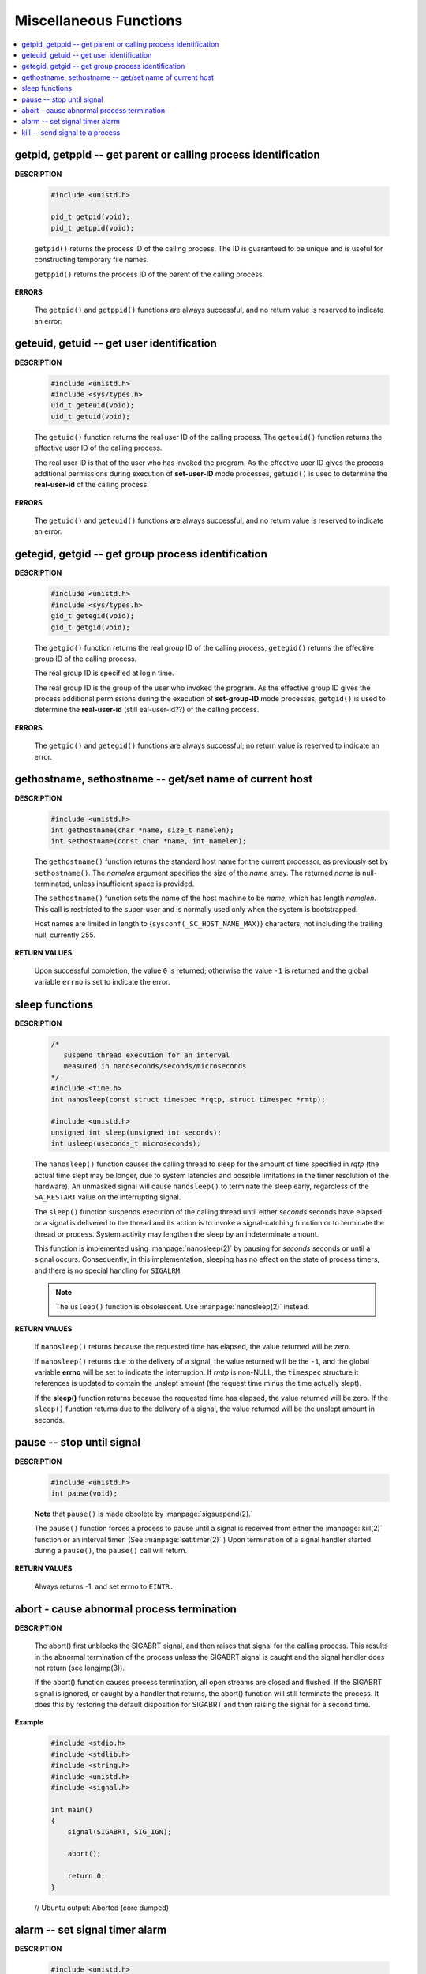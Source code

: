 ***********************
Miscellaneous Functions
***********************

.. contents::
   :local:


getpid, getppid -- get parent or calling process identification
===============================================================

**DESCRIPTION**

   .. code-block:: c

      #include <unistd.h>

      pid_t getpid(void);
      pid_t getppid(void);

   ``getpid()`` returns the process ID of the calling process. 
   The ID is guaranteed to be unique and is useful for
   constructing temporary file names.

   ``getppid()`` returns the process ID of the parent
   of the calling process.

**ERRORS**

   The ``getpid()`` and ``getppid()`` functions are always successful,
   and no return value is reserved to indicate an error.


geteuid, getuid -- get user identification
==========================================

**DESCRIPTION**

   .. code-block:: c

      #include <unistd.h>
      #include <sys/types.h>
      uid_t geteuid(void);
      uid_t getuid(void);


   The ``getuid()`` function returns the real user ID of the calling process.  
   The ``geteuid()`` function returns the effective user ID of the calling process.

   The real user ID is that of the user who has invoked the program. 
   As the effective user ID gives the process additional permissions 
   during execution of **set-user-ID** mode processes, ``getuid()`` 
   is used to determine the **real-user-id** of the calling process.

**ERRORS**

   The ``getuid()`` and ``geteuid()`` functions are always successful, 
   and no return value is reserved to indicate an error.


getegid, getgid -- get group process identification
===================================================

**DESCRIPTION**

   .. code-block:: c

      #include <unistd.h>
      #include <sys/types.h>
      gid_t getegid(void);
      gid_t getgid(void);
      
   The ``getgid()`` function returns the real group ID of the calling process, 
   ``getegid()`` returns the effective group ID of the calling process.

   The real group ID is specified at login time.

   The real group ID is the group of the user who invoked the program.  
   As the effective group ID gives the process additional permissions 
   during the execution of **set-group-ID** mode processes, 
   ``getgid()`` is used to determine the **real-user-id** (still eal-user-id??)
   of the calling process.

**ERRORS**
     
   The ``getgid()`` and ``getegid()`` functions are always successful; 
   no return value is reserved to indicate an error.


gethostname, sethostname -- get/set name of current host
========================================================

**DESCRIPTION**

   .. code-block:: c

      #include <unistd.h>
      int gethostname(char *name, size_t namelen);
      int sethostname(const char *name, int namelen);

   The ``gethostname()`` function returns the standard host name for the current processor,
   as previously set by ``sethostname()``.  The *namelen* argument specifies the size of the
   *name* array.  The returned *name* is null-terminated, unless insufficient space is provided.

   The ``sethostname()`` function sets the name of the host machine to be *name*, which has
   length *namelen*. This call is restricted to the super-user and is normally used only
   when the system is bootstrapped.

   Host names are limited in length to {``sysconf(_SC_HOST_NAME_MAX)``} characters, not
   including the trailing null, currently 255.

**RETURN VALUES**

   Upon successful completion, the value ``0`` is returned; otherwise the value ``-1`` is
   returned and the global variable ``errno`` is set to indicate the error.


sleep functions
===============

**DESCRIPTION**
   
   .. code-block:: c

      /*
         suspend thread execution for an interval 
         measured in nanoseconds/seconds/microseconds
      */
      #include <time.h>
      int nanosleep(const struct timespec *rqtp, struct timespec *rmtp);

      #include <unistd.h>
      unsigned int sleep(unsigned int seconds);
      int usleep(useconds_t microseconds); 

   The ``nanosleep()`` function causes the calling thread to sleep for the amount of
   time specified in *rqtp* (the actual time slept may be longer, due to system 
   latencies and possible limitations in the timer resolution of the hardware).  An
   unmasked signal will cause ``nanosleep()`` to terminate the sleep early, regardless
   of the ``SA_RESTART`` value on the interrupting signal.

   The ``sleep()`` function suspends execution of the calling thread until either
   *seconds* seconds have elapsed or a signal is delivered to the thread and its
   action is to invoke a signal-catching function or to terminate the thread or
   process. System activity may lengthen the sleep by an indeterminate amount.

   This function is implemented using :manpage:`nanosleep(2)` by pausing for *seconds* 
   seconds or until a signal occurs.  Consequently, in this implementation, 
   sleeping has no effect on the state of process timers, and there is no 
   special handling for ``SIGALRM``.

   .. note::

      The ``usleep()`` function is obsolescent. 
      Use :manpage:`nanosleep(2)` instead.

**RETURN VALUES**

   If ``nanosleep()`` returns because the requested time has elapsed,
   the value returned will be zero.

   If ``nanosleep()`` returns due to the delivery of a signal, the value
   returned will be the ``-1``, and the global variable **errno** will be
   set to indicate the interruption. If *rmtp* is non-NULL, the ``timespec``
   structure it references is updated to contain the unslept amount
   (the request time minus the time actually slept).

   If the **sleep()** function returns because the requested time has elapsed, the value
   returned will be zero.  If the ``sleep()`` function returns due to the delivery of a
   signal, the value returned will be the unslept amount in seconds.


pause -- stop until signal
==========================

**DESCRIPTION**

   .. code-block:: c

      #include <unistd.h>
      int pause(void);

   **Note** that ``pause()`` is made obsolete by :manpage:`sigsuspend(2).`

   The ``pause()`` function forces a process to pause until a signal is received from
   either the :manpage:`kill(2)` function or an interval timer. (See :manpage:`setitimer(2)`.)  
   Upon termination of a signal handler started during a ``pause()``, the ``pause()`` call will
   return.

**RETURN VALUES**

   Always returns -1. and set errno to ``EINTR.``


abort - cause abnormal process termination
==========================================

**DESCRIPTION**

   .. code-block:: c
      :caption: SYNOPSIS
   
          #include <stdlib.h>
          void abort(void);

   The abort() first unblocks the SIGABRT signal, and then raises that signal for the calling process.  
   This results in the abnormal termination of the process unless the SIGABRT signal is caught 
   and the signal handler does not return (see longjmp(3)).

   If the abort() function causes process termination, all open streams are closed and flushed.
   If the SIGABRT signal is ignored, or caught by a handler that returns, the abort() function 
   will still terminate the process. It does this by restoring the default disposition for SIGABRT 
   and then raising the signal for a second time.

**Example**

   .. code-block:: c

      #include <stdio.h>
      #include <stdlib.h>
      #include <string.h>
      #include <unistd.h>
      #include <signal.h>
      
      int main()
      {
          signal(SIGABRT, SIG_IGN);
      
          abort();
      
          return 0;
      }

   // Ubuntu output: Aborted (core dumped)


alarm -- set signal timer alarm
===============================

**DESCRIPTION**

   .. code-block:: c

      #include <unistd.h>
      unsigned alarm(unsigned seconds);

   **Note** that This interface is made obsolete by setitimer(2).

   The ``alarm()`` function sets a timer to deliver the signal ``SIGALRM`` 
   to the calling process after the specified number of *seconds.*  If
   an alarm has already been set with ``alarm()`` but has not been delivered, 
   another call to ``alarm()`` will supersede the prior call. The request ``alarm(0)`` 
   voids the current alarm and the signal ``SIGALRM`` will not be delivered.

   Due to **setitimer(2)** restriction the maximum number of *seconds* allowed is 100000000.

**RETURN VALUES**

   The return value of ``alarm()`` is the amount of time left on the timer from 
   a previous call to ``alarm().`` If no alarm is currently set, the return value is 0.


kill -- send signal to a process
================================

**DESCRIPTION**

   .. code-block:: c
      :caption: SYNOPSIS

      #include <signal.h>
      
      int kill(pid_t pid, int sig);
      
      /*killpg -- send signal to a process group*/
      int killpg(pid_t pgrp, int sig);

   The ``kill()`` function sends the signal specified by *sig* to *pid*, a process
   or a group of processes.  Typically, *Sig* will be one of the signals specified
   in :manpage:`sigaction(2)`.  A value of ``0``, however, will cause error checking
   to be performed (with no signal being sent). This can be used to check
   the validity of *pid*.

   For a process to have permission to send a signal to a process designated by *pid*,
   the real or effective user ID of the receiving process must match that of the
   sending process or the user must have appropriate privileges (such as given by a
   set-user-ID program or the user is the super-user).  A single exception is the
   signal ``SIGCONT``, which may always be sent to any descendant of the current
   process.

   If *pid* is greater than zero:
      *Sig* is sent to the process whose ID is equal to *pid*.

   If *pid* is zero:
      *Sig* is sent to all processes whose group ID is equal to the process
      group ID of the sender, and for which the process has permission;
      this is a variant of :manpage:`killpg(2)`.

   If *pid* is -1:
      If the user has super-user privileges, the signal is sent to all pro-
      cesses excluding system processes and the process sending the signal.  If
      the user is not the super user, the signal is sent to all processes with
      the same uid as the user, excluding the process sending the signal. No
      error is returned if any process could be signaled.


**RETURN VALUES**

   Upon successful completion, a value of ``0`` is returned. Otherwise,
   a value of ``-1`` is returned and ``errno`` is set to indicate the error.
